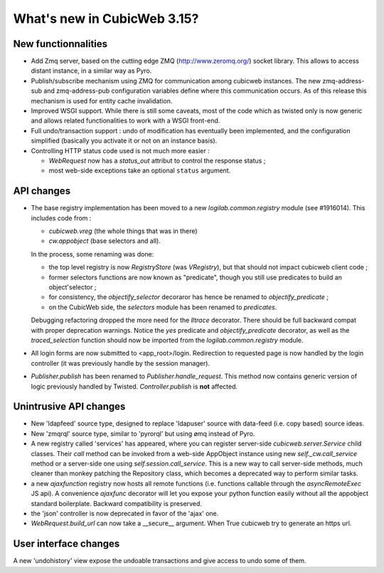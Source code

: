 What's new in CubicWeb 3.15?
============================

New functionnalities
--------------------

* Add Zmq server, based on the cutting edge ZMQ (http://www.zeromq.org/) socket
  library.  This allows to access distant instance, in a similar way as Pyro.

* Publish/subscribe mechanism using ZMQ for communication among cubicweb
  instances.  The new zmq-address-sub and zmq-address-pub configuration variables
  define where this communication occurs.  As of this release this mechanism is
  used for entity cache invalidation.

* Improved WSGI support. While there is still some caveats, most of the code
  which as twisted only is now generic and allows related functionalities to work
  with a WSGI front-end.

* Full undo/transaction support : undo of modification has eventually been
  implemented, and the configuration simplified (basically you activate it or not
  on an instance basis).

* Controlling HTTP status code used is not much more easier :

  - `WebRequest` now has a `status_out` attribut to control the response status ;

  - most web-side exceptions take an optional ``status`` argument.

API changes
-----------

* The base registry implementation has been moved to a new
  `logilab.common.registry` module (see #1916014). This includes code from :

  * `cubicweb.vreg` (the whole things that was in there)
  * `cw.appobject` (base selectors and all).

  In the process, some renaming was done:

  * the top level registry is now `RegistryStore` (was `VRegistry`), but that
    should not impact cubicweb client code ;

  * former selectors functions are now known as "predicate", though you still use
    predicates to build an object'selector ;

  * for consistency, the `objectify_selector` decoraror has hence be renamed to
    `objectify_predicate` ;

  * on the CubicWeb side, the `selectors` module has been renamed to
    `predicates`.

  Debugging refactoring dropped the more need for the `lltrace` decorator.  There
  should be full backward compat with proper deprecation warnings.  Notice the
  `yes` predicate and `objectify_predicate` decorator, as well as the
  `traced_selection` function should now be imported from the
  `logilab.common.registry` module.

* All login forms are now submitted to <app_root>/login. Redirection to requested
  page is now handled by the login controller (it was previously handle by the
  session manager).

* `Publisher.publish` has been renamed to `Publisher.handle_request`. This
  method now contains generic version of logic previously handled by
  Twisted. `Controller.publish` is **not** affected.

Unintrusive API changes
-----------------------

* New 'ldapfeed' source type, designed to replace 'ldapuser' source with
  data-feed (i.e. copy based) source ideas.

* New 'zmqrql' source type, similar to 'pyrorql' but using ømq instead of Pyro.

* A new registry called 'services' has appeared, where you can register
  server-side `cubicweb.server.Service` child classes. Their `call` method can be
  invoked from a web-side AppObject instance using new `self._cw.call_service`
  method or a server-side one using `self.session.call_service`. This is a new
  way to call server-side methods, much cleaner than monkey patching the
  Repository class, which becomes a deprecated way to perform similar tasks.

* a new `ajaxfunction` registry now hosts all remote functions (i.e. functions
  callable through the `asyncRemoteExec` JS api). A convenience `ajaxfunc`
  decorator will let you expose your python function easily without all the
  appobject standard boilerplate. Backward compatibility is preserved.

* the 'json' controller is now deprecated in favor of the 'ajax' one.

* `WebRequest.build_url` can now take a __secure__ argument. When True cubicweb
  try to generate an https url.


User interface changes
----------------------

A new 'undohistory' view expose the undoable transactions and give access to undo
some of them.
